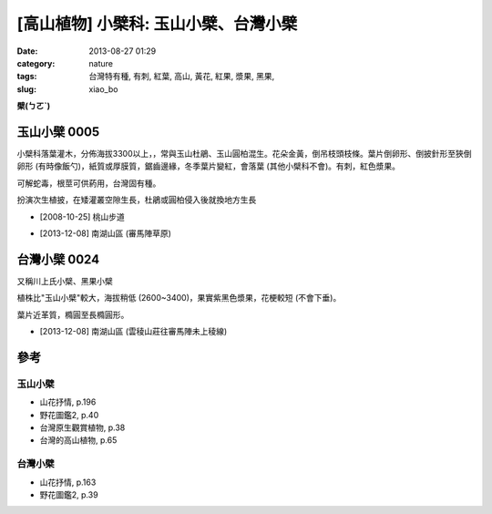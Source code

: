 [高山植物] 小檗科: 玉山小檗、台灣小檗
##########################################
:date: 2013-08-27 01:29
:category: nature
:tags: 台灣特有種, 有刺, 紅葉, 高山, 黃花, 紅果, 漿果, 黑果,
:slug: xiao_bo

**檗(ㄅㄛˋ)**

玉山小檗 0005
================
小檗科落葉灌木，分佈海拔3300以上，，常與玉山杜鵑、玉山圓柏混生。花朵金黃，倒吊枝頭枝條。葉片倒卵形、倒披針形至狹倒卵形 (有時像飯勺)，紙質或厚膜質，鋸齒邊緣，冬季葉片變紅，會落葉 (其他小檗科不會)。有刺，紅色漿果。

可解蛇毒，根莖可供葯用，台灣固有種。

扮演次生植披，在矮灌叢空隙生長，杜鵑或圓柏侵入後就換地方生長

.. image:: /static/images/nature/plant/0005/2990698709_dba2eb0d1c_z.jpg

.. image:: /static/images/nature/plant/0005/2990699177_31a918b8c4_z.jpg


* [2008-10-25] 桃山步道

.. image:: /static/images/nature/plant/0005/tn_PC080187.JPG

.. image:: /static/images/nature/plant/0005/tn_PC080188.JPG

* [2013-12-08] 南湖山區 (審馬陣草原)


台灣小檗 0024
================
又稱川上氏小檗、黑果小檗

植株比"玉山小檗"較大，海拔稍低 (2600~3400)，果實紫黑色漿果，花梗較短 (不會下垂)。

葉片近革質，橢圓至長橢圓形。

.. image:: /static/images/nature/plant/0024/tn_PC080121.JPG

.. image:: /static/images/nature/plant/0024/tn_PC080120.JPG

* [2013-12-08] 南湖山區 (雲稜山莊往審馬陣未上稜線)



參考
=======

玉山小檗
--------------
* 山花抒情, p.196
* 野花圖鑑2, p.40
* 台灣原生觀賞植物, p.38
* 台灣的高山植物, p.65

台灣小檗
--------------
* 山花抒情, p.163
* 野花圖鑑2, p.39

